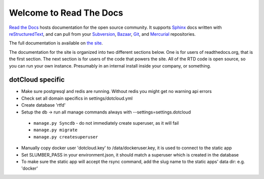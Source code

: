 Welcome to Read The Docs
========================

|status|

.. |status| image:: https://travis-ci.org/rtfd/readthedocs.org.png?branch=master
.. _status: https://travis-ci.org/rtfd/readthedocs.org

`Read the Docs`_ hosts documentation for the open source community. It supports
Sphinx_ docs written with reStructuredText_, and can pull from your Subversion_,
Bazaar_, Git_, and Mercurial_ repositories.

The full documentation is available on `the site`_.

.. _Read the docs: http://readthedocs.org/
.. _Sphinx: http://sphinx.pocoo.org/
.. _reStructuredText: http://sphinx.pocoo.org/rest.html
.. _Subversion: http://subversion.tigris.org/
.. _Bazaar: http://bazaar.canonical.com/
.. _Git: http://git-scm.com/
.. _Mercurial: http://mercurial.selenic.com/
.. _the site: http://read-the-docs.readthedocs.org

The documentation for the site is organized into two different sections below.
One is for users of readthedocs.org, that is the first section. The next section
is for users of the code that powers the site. All of the RTD code is open
source, so you can run your own instance. Presumably in an internal install
inside your company, or something.


dotCloud specific
-----------------

* Make sure postgresql and redis are running. Without redis you might get no warning api errors
* Check set all domain specifics in settings/dotcloud.yml
* Create database 'rtfd'
* Setup the db -> run all manage commands always with --settings=settings.dotcloud
 * ``manage.py Syncdb`` - do not immediately create superuser, as it will fail
 * ``manage.py migrate``
 * ``manage.py createsuperuser``
* Manually copy docker user 'dotcloud.key' to /data/dockeruser.key, it is used to connect to the static app
* Set SLUMBER_PASS in your environment.json, it should match a superuser which is created in the database
* To make sure the static app will accept the rsync command, add the slug name to the static apps' data dir: e.g. 'docker'
